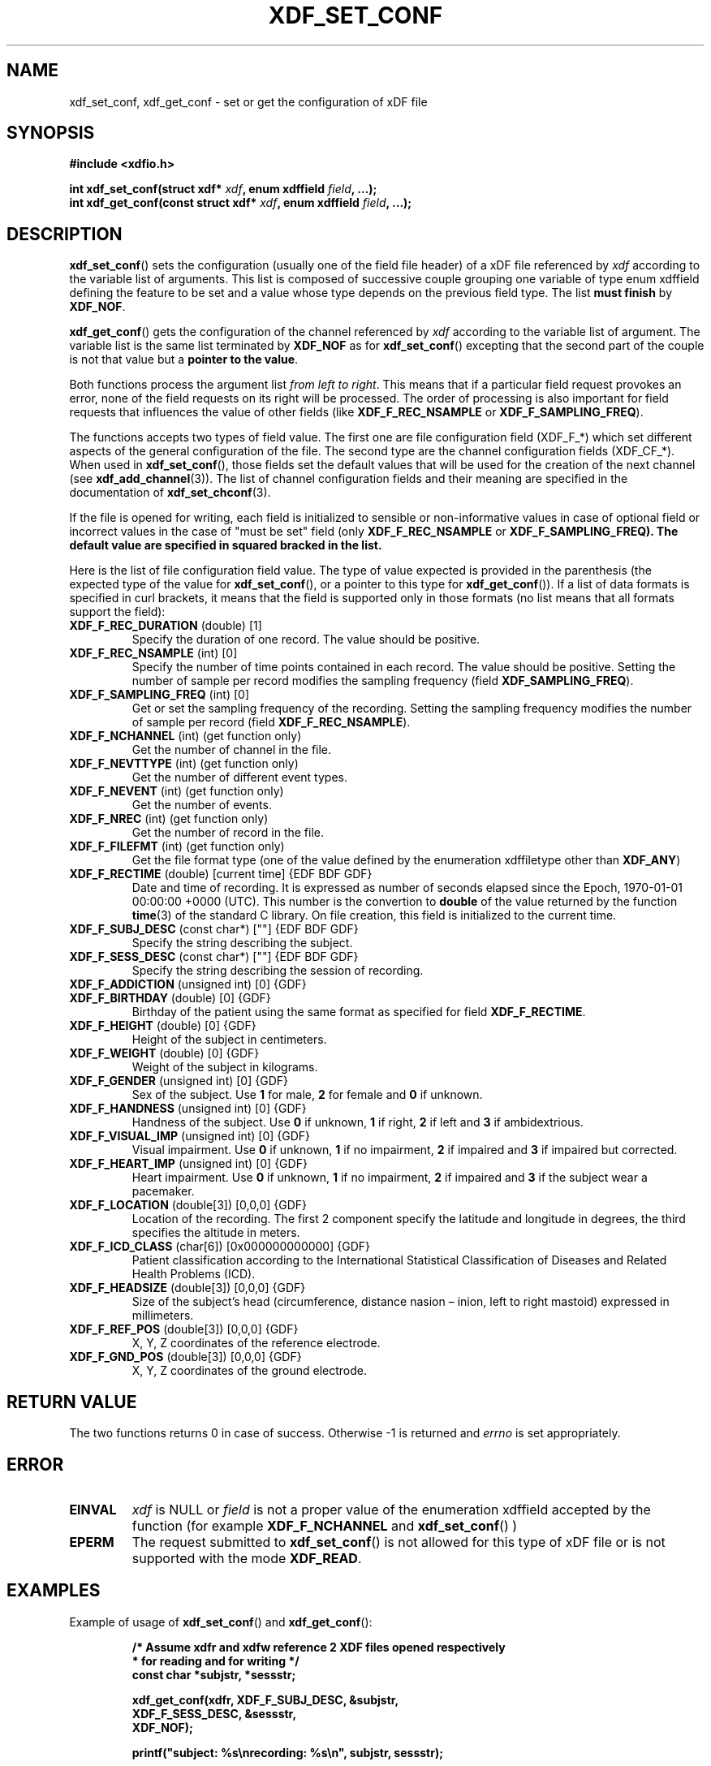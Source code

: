 .\"Copyright 2010 (c) EPFL
.TH XDF_SET_CONF 3 2010 "EPFL" "xdffileio library manual"
.SH NAME
xdf_set_conf, xdf_get_conf - set or get the configuration of xDF file
.SH SYNOPSIS
.LP
.B #include <xdfio.h>
.sp
.BI "int xdf_set_conf(struct xdf* " xdf ", enum xdffield " field ", ...);"
.br
.BI "int xdf_get_conf(const struct xdf* " xdf ", enum xdffield " field ", ...);"
.br
.SH DESCRIPTION
.LP
\fBxdf_set_conf\fP() sets the configuration (usually one of the field file
header) of a xDF file referenced by \fIxdf\fP according to the variable list
of arguments. This list is composed of successive couple grouping one
variable of type enum xdffield defining the feature to be set and a value
whose type depends on the previous field type. The list \fBmust finish\fP by
\fBXDF_NOF\fP.
.LP
\fBxdf_get_conf\fP() gets the configuration of the channel referenced by
\fIxdf\fP according to the variable list of argument. The variable list is
the same list terminated by \fBXDF_NOF\fP as for
\fBxdf_set_conf\fP() excepting that the second part of the couple is not
that value but a \fBpointer to the value\fP.
.LP
Both functions process the argument list \fIfrom left to right\fP. This
means that if a particular field request provokes an error, none of the
field requests on its right will be processed. The order of processing is
also important for field requests that influences the value of other fields
(like \fBXDF_F_REC_NSAMPLE\fP or \fBXDF_F_SAMPLING_FREQ\fP).
.LP
The functions accepts two types of field value. The first one are
file configuration field (XDF_F_*) which set different aspects of the
general configuration of the file. The second type are the channel
configuration fields (XDF_CF_*). When used in \fBxdf_set_conf\fP(), those
fields set the default values that will be used for the creation of the next
channel (see \fBxdf_add_channel\fP(3)). The list of channel configuration
fields and their meaning are specified in the documentation of
\fBxdf_set_chconf\fP(3).
.LP
If the file is opened for writing, each field is initialized to sensible or
non-informative values in case of optional field or incorrect values in the
case of "must be set" field (only \fBXDF_F_REC_NSAMPLE\fP or
\fBXDF_F_SAMPLING_FREQ\fB). The default value are specified in squared
bracked in the list.
.LP
Here is the list of file configuration field value. The type of value
expected is provided in the parenthesis (the expected type of the value for
\fBxdf_set_conf\fP(), or a pointer to this type for \fBxdf_get_conf\fP()).
If a list of data formats is specified in curl brackets, it means that the
field is supported only in those formats (no list means that all formats
support the field):
.TP
\fBXDF_F_REC_DURATION\fP (double) [1]
Specify the duration of one record. The value should be positive.
.TP
\fBXDF_F_REC_NSAMPLE\fP (int) [0]
Specify the number of time points contained in each record. The value should
be positive. Setting the number of sample per record modifies the sampling
frequency (field \fBXDF_SAMPLING_FREQ\fP).
.TP
\fBXDF_F_SAMPLING_FREQ\fP (int) [0]
Get or set the sampling frequency of the recording. Setting the sampling
frequency modifies the number of sample per record (field
\fBXDF_F_REC_NSAMPLE\fP).
.TP
\fBXDF_F_NCHANNEL\fP (int)  (get function only)
Get the number of channel in the file.
.TP
\fBXDF_F_NEVTTYPE\fP (int)  (get function only)
Get the number of different event types.
.TP
\fBXDF_F_NEVENT\fP (int)  (get function only)
Get the number of events.
.TP
\fBXDF_F_NREC\fP (int)  (get function only)
Get the number of record in the file.
.TP
\fBXDF_F_FILEFMT\fP (int)  (get function only)
Get the file format type (one of the value defined by the enumeration
xdffiletype other than \fBXDF_ANY\fP)
.TP
\fBXDF_F_RECTIME\fP (double) [current time] {EDF BDF GDF}
Date and time of recording. It is expressed as number of seconds elapsed
since the Epoch, 1970-01-01 00:00:00 +0000 (UTC). This number is the
convertion to \fBdouble\fP of the value returned by the function
\fBtime\fP(3) of the standard C library. On file creation, this field is
initialized to the current time.
.TP
\fBXDF_F_SUBJ_DESC\fP (const char*) [""] {EDF BDF GDF}
Specify the string describing the subject.
.TP
\fBXDF_F_SESS_DESC\fP (const char*) [""] {EDF BDF GDF}
Specify the string describing the session of recording.
.TP
\fBXDF_F_ADDICTION\fP (unsigned int) [0] {GDF}
.TP
\fBXDF_F_BIRTHDAY\fP (double) [0] {GDF}
Birthday of the patient using the same format as specified for field
\fBXDF_F_RECTIME\fP.
.TP
\fBXDF_F_HEIGHT\fP (double) [0] {GDF}
Height of the subject in centimeters.
.TP
\fBXDF_F_WEIGHT\fP (double) [0] {GDF}
Weight of the subject in kilograms.
.TP
\fBXDF_F_GENDER\fP (unsigned int) [0] {GDF}
Sex of the subject. Use \fB1\fP for male, \fB2\fP for female and \fB0\fP if
unknown.
.TP
\fBXDF_F_HANDNESS\fP (unsigned int) [0] {GDF}
Handness of the subject. Use \fB0\fP if unknown, \fB1\fP if right, \fB2\fP
if left and \fB3\fP if ambidextrious.
.TP
\fBXDF_F_VISUAL_IMP\fP (unsigned int) [0] {GDF}
Visual impairment. Use \fB0\fP if unknown, \fB1\fP if no impairment, \fB2\fP
if impaired and \fB3\fP if impaired but corrected.
.TP
\fBXDF_F_HEART_IMP\fP (unsigned int) [0] {GDF}
Heart impairment. Use \fB0\fP if unknown, \fB1\fP if no impairment, \fB2\fP
if impaired and \fB3\fP if the subject wear a pacemaker.
.TP
\fBXDF_F_LOCATION\fP (double[3]) [0,0,0] {GDF}
Location of the recording. The first 2 component specify the latitude and
longitude in degrees, the third specifies the altitude in meters.
.TP
\fBXDF_F_ICD_CLASS\fP (char[6]) [0x000000000000] {GDF}
Patient classification according to the International Statistical
Classification of Diseases and Related Health Problems (ICD).
.TP
\fBXDF_F_HEADSIZE\fP (double[3]) [0,0,0] {GDF}
Size of the subject's head (circumference, distance nasion – inion, left to 
right mastoid) expressed in millimeters.
.TP
\fBXDF_F_REF_POS\fP (double[3]) [0,0,0] {GDF}
X, Y, Z coordinates of the reference electrode.
.TP
\fBXDF_F_GND_POS\fP (double[3]) [0,0,0] {GDF}
X, Y, Z coordinates of the ground electrode.
.SH "RETURN VALUE"
.LP
The two functions returns 0 in case of success. Otherwise \-1 is returned and
\fIerrno\fP is set appropriately.
.SH ERROR
.TP 7
.B EINVAL
\fIxdf\fP is NULL or \fIfield\fP is not a proper value of the enumeration
xdffield accepted by the function (for example \fBXDF_F_NCHANNEL\fP and 
\fBxdf_set_conf\fP() )
.TP 7
.B EPERM
The request submitted to \fBxdf_set_conf\fP() is not allowed for this type
of xDF file or is not supported with the mode \fBXDF_READ\fP.
.SH EXAMPLES
.LP
Example of usage of \fBxdf_set_conf\fP() and \fBxdf_get_conf\fP():
.sp
.RS
.nf
\fB
/* Assume xdfr and xdfw reference 2 XDF files opened respectively
 * for reading and for writing */
const char *subjstr, *sessstr;

xdf_get_conf(xdfr, XDF_F_SUBJ_DESC, &subjstr,
                   XDF_F_SESS_DESC, &sessstr,
                   XDF_NOF);

printf("subject: %s\\nrecording: %s\\n", subjstr, sessstr);

xdf_set_conf(xdfw, XDF_F_SUBJ_DESC, subjstr,
                   XDF_F_SESS_DESC, sessstr,
                   XDF_NOF);
\fP
.fi
.RE
.SH "SEE ALSO"
.BR xdf_copy_conf (3),
.BR xdf_set_chconf (3),
.BR xdf_add_channel (3)



